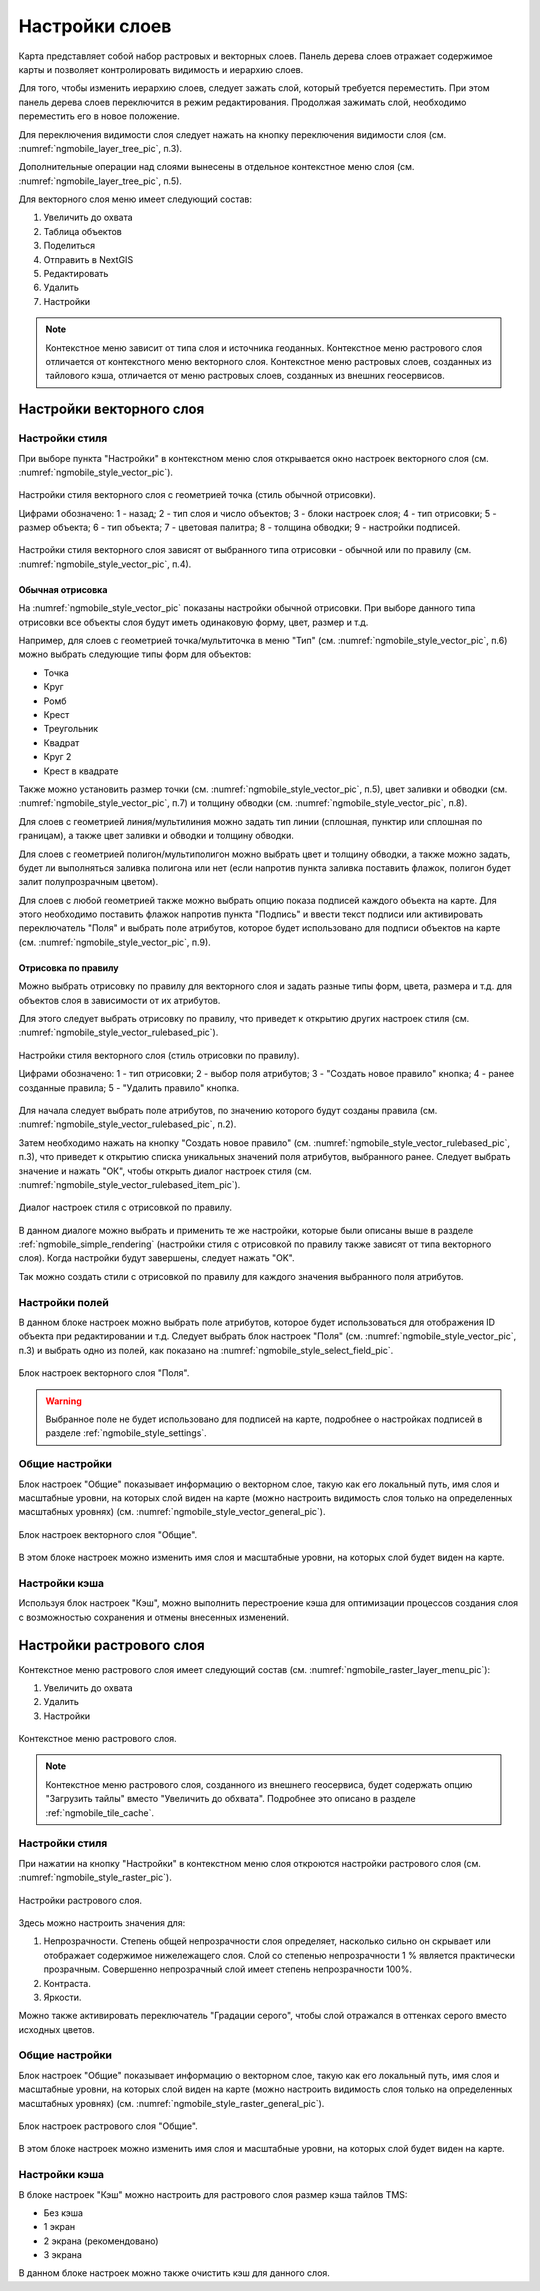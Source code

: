 .. sectionauthor::  Наталья Барышникова <Nshelekhova@gmail.com>

.. _ngmobile_layer_settings:

Настройки слоев
===============

Карта представляет собой набор растровых и векторных слоев. Панель дерева слоев отражает содержимое карты и позволяет контролировать видимость и иерархию слоев.

Для того, чтобы изменить иерархию слоев, следует зажать слой, который требуется переместить. При этом панель дерева слоев переключится в режим редактирования. Продолжая зажимать слой, необходимо переместить его в новое положение.

Для переключения видимости слоя следует нажать на кнопку переключения видимости слоя (см. :numref:`ngmobile_layer_tree_pic`, п.3).

Дополнительные операции над слоями вынесены в отдельное контекстное меню слоя (см. :numref:`ngmobile_layer_tree_pic`, п.5).

Для векторного слоя меню имеет следующий состав:

1. Увеличить до охвата
2. Таблица объектов
3. Поделиться
4. Отправить в NextGIS
5. Редактировать
6. Удалить
7. Настройки

.. note::
   Контекстное меню зависит от типа слоя и источника геоданных. Контекстное меню растрового слоя отличается от контекстного меню векторного слоя. Контекстное меню растровых слоев, созданных из тайлового кэша, отличается от меню растровых слоев, созданных из внешних геосервисов.

.. _ngmobile_vector_layer_settings:

Настройки векторного слоя
-----------------------------

.. _ngmobile_style_settings:

Настройки стиля
^^^^^^^^^^^^^^^

При выборе пункта "Настройки" в контекстном меню слоя открывается окно настроек векторного слоя (см. :numref:`ngmobile_style_vector_pic`). 

.. figure:: _static/style_vector.png
   :name: ngmobile_style_vector_pic
   :align: center
   :height: 10cm
   
   Настройки стиля векторного слоя с геометрией точка (стиль обычной отрисовки).
   
   Цифрами обозначено: 1 - назад; 2 - тип слоя и число объектов; 3 - блоки настроек слоя; 4 - тип отрисовки; 5 - размер объекта; 6 - тип объекта; 7 - цветовая палитра; 8 - толщина обводки; 9 - настройки подписей.
   
Настройки стиля векторного слоя зависят от выбранного типа отрисовки - обычной или по правилу (см. :numref:`ngmobile_style_vector_pic`, п.4).

.. _ngmobile_simple_rendering:

Обычная отрисовка
~~~~~~~~~~~~~~~~~

На :numref:`ngmobile_style_vector_pic` показаны настройки обычной отрисовки. При выборе данного типа отрисовки все объекты слоя будут иметь одинаковую форму, цвет, размер и т.д.

Например, для слоев с геометрией точка/мультиточка в меню "Тип" (см. :numref:`ngmobile_style_vector_pic`, п.6) можно выбрать следующие типы форм для объектов:

* Точка 
* Круг 
* Ромб 
* Крест 
* Треугольник
* Квадрат
* Круг 2
* Крест в квадрате

Также можно установить размер точки (см. :numref:`ngmobile_style_vector_pic`, п.5), цвет заливки и обводки (см. :numref:`ngmobile_style_vector_pic`, п.7) и толщину обводки (см. :numref:`ngmobile_style_vector_pic`, п.8).

Для слоев с геометрией линия/мультилиния можно задать тип линии (сплошная, пунктир или сплошная по границам), а также цвет заливки и обводки и толщину обводки.

Для слоев с геометрией полигон/мультиполигон можно выбрать цвет и толщину обводки, а также можно задать, будет ли выполняться заливка полигона или нет (если напротив пункта заливка поставить флажок, полигон будет залит полупрозрачным цветом).

Для слоев с любой геометрией также можно выбрать опцию показа подписей каждого объекта на карте. Для этого необходимо поставить флажок напротив пункта "Подпись" и ввести текст подписи или активировать переключатель "Поля" и выбрать поле атрибутов, которое будет использовано для подписи объектов на карте (см. :numref:`ngmobile_style_vector_pic`, п.9).

.. _ngmobile_rule_rendering:

Отрисовка по правилу
~~~~~~~~~~~~~~~~~~~~

Можно выбрать отрисовку по правилу для векторного слоя и задать разные типы форм, цвета, размера и т.д. для объектов слоя в зависимости от их атрибутов.

Для этого следует выбрать отрисовку по правилу, что приведет к открытию других настроек стиля (см. :numref:`ngmobile_style_vector_rulebased_pic`).

.. figure:: _static/style_vector_rulebased.png
   :name: ngmobile_style_vector_rulebased_pic
   :align: center
   :height: 10cm
   
   Настройки стиля векторного слоя (стиль отрисовки по правилу).
   
   Цифрами обозначено: 1 - тип отрисовки; 2 - выбор поля атрибутов; 3 - "Создать новое правило" кнопка; 4 - ранее созданные правила; 5 - "Удалить правило" кнопка.
   
Для начала следует выбрать поле атрибутов, по значению которого будут созданы правила (см. :numref:`ngmobile_style_vector_rulebased_pic`, п.2). 

Затем необходимо нажать на кнопку "Создать новое правило" (см. :numref:`ngmobile_style_vector_rulebased_pic`, п.3), что приведет к открытию списка уникальных значений поля атрибутов, выбранного ранее. Следует выбрать значение и нажать "ОК", чтобы открыть диалог настроек стиля (см. :numref:`ngmobile_style_vector_rulebased_item_pic`).

.. figure:: _static/style_vector_rulebased_item.png
   :name: ngmobile_style_vector_rulebased_item_pic
   :align: center
   :height: 10cm
   
   Диалог настроек стиля с отрисовкой по правилу.
   
В данном диалоге можно выбрать и применить те же настройки, которые были описаны выше в разделе :ref:`ngmobile_simple_rendering` (настройки стиля с отрисовкой по правилу также зависят от типа векторного слоя). Когда настройки будут завершены, следует нажать "OK". 

Так можно создать стили с отрисовкой по правилу для каждого значения выбранного поля атрибутов.

.. _ngmobile_fields_settings:

Настройки полей
^^^^^^^^^^^^^^^

В данном блоке настроек можно выбрать поле атрибутов, которое будет использоваться для отображения ID объекта при редактировании и т.д.
Следует выбрать блок настроек "Поля" (см. :numref:`ngmobile_style_vector_pic`, п.3) и выбрать одно из полей, как показано на :numref:`ngmobile_style_select_field_pic`.

.. figure:: _static/style_select_field.png
   :name: ngmobile_style_select_field_pic
   :align: center
   :height: 10cm
   
   Блок настроек векторного слоя "Поля".

.. warning::
   Выбранное поле не будет использовано для подписей на карте, подробнее о настройках подписей в разделе :ref:`ngmobile_style_settings`.

.. _ngmobile_tab_general_settings:

Общие настройки
^^^^^^^^^^^^^^^

Блок настроек "Общие" показывает информацию о векторном слое, такую как его локальный путь, имя слоя и масштабные уровни, на которых слой виден на карте (можно настроить видимость слоя только на определенных масштабных уровнях) (см. :numref:`ngmobile_style_vector_general_pic`).

.. figure:: _static/style_vector_general.png
   :name: ngmobile_style_vector_general_pic
   :align: center
   :height: 10cm
   
   Блок настроек векторного слоя "Общие".

В этом блоке настроек можно изменить имя слоя и масштабные уровни, на которых слой будет виден на карте.

.. _ngmobile_cache_settings:

Настройки кэша
^^^^^^^^^^^^^^

Используя блок настроек "Кэш", можно выполнить перестроение кэша для оптимизации
процессов создания слоя с возможностью сохранения и отмены внесенных изменений.

.. _ngmobile_raster_layer_settings:

Настройки растрового слоя
-------------------------

Контекстное меню растрового слоя имеет следующий состав (см. :numref:`ngmobile_raster_layer_menu_pic`):

1. Увеличить до охвата
2. Удалить
3. Настройки

.. figure:: _static/raster_layer_menu.png
   :name: ngmobile_raster_layer_menu_pic
   :align: center
   :height: 10cm

   Контекстное меню растрового слоя.

.. note::
   Контекстное меню растрового слоя, созданного из внешнего геосервиса, будет содержать опцию "Загрузить тайлы" вместо "Увеличить до обхвата". Подробнее это описано в разделе :ref:`ngmobile_tile_cache`.

.. _ngmobile_raster_style_settings:

Настройки стиля
^^^^^^^^^^^^^^^

При нажатии на кнопку "Настройки" в контекстном меню слоя откроются настройки растрового слоя (см. :numref:`ngmobile_style_raster_pic`).

.. figure:: _static/style_raster.png
   :name: ngmobile_style_raster_pic
   :align: center
   :height: 10cm

   Настройки растрового слоя.
   
Здесь можно настроить значения для:

1. Непрозрачности. Степень общей непрозрачности слоя определяет, насколько сильно он скрывает или отображает содержимое нижележащего слоя. Слой со степенью непрозрачности 1 % является практически прозрачным. Совершенно непрозрачный слой имеет степень непрозрачности 100%.
2. Контраста. 
3. Яркости.

Можно также активировать переключатель "Градации серого", чтобы слой отражался в оттенках серого вместо исходных цветов.

.. _ngmobile_raster_general_settings:

Общие настройки
^^^^^^^^^^^^^^^

Блок настроек "Общие" показывает информацию о векторном слое, такую как его локальный путь, имя слоя и масштабные уровни, на которых слой виден на карте (можно настроить видимость слоя только на определенных масштабных уровнях) (см. :numref:`ngmobile_style_raster_general_pic`).

.. figure:: _static/style_raster_general.png
   :name: ngmobile_style_raster_general_pic
   :align: center
   :height: 10cm
   
   Блок настроек растрового слоя "Общие".

В этом блоке настроек можно изменить имя слоя и масштабные уровни, на которых слой будет виден на карте.

.. _ngmobile_raster_cache_settings:

Настройки кэша
^^^^^^^^^^^^^^

В блоке настроек "Кэш" можно настроить для растрового слоя размер кэша тайлов TMS:

* Без кэша
* 1 экран
* 2 экрана (рекомендовано)
* 3 экрана

В данном блоке настроек можно также очистить кэш для данного слоя.
